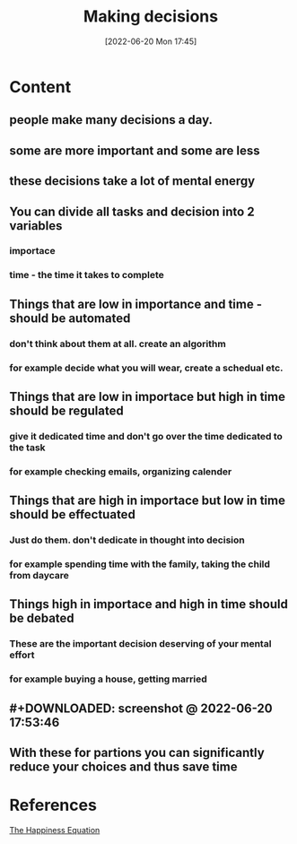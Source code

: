 :PROPERTIES:
:ID:       554405b6-1d92-41e0-bbac-6610d88c8896
:END:
#+title: Making decisions
#+date: [2022-06-20 Mon 17:45]

* Content
** people make many decisions a day.
** some are more important and some are less
** these decisions take a lot of mental energy
** You can divide all tasks and decision into 2 variables
*** importace
*** time - the time it takes to complete
** Things that are low in importance and time - should be automated
*** don't think about them at all. create an algorithm
*** for example decide what you will wear, create a schedual etc.
** Things that are low in importace but high in time should be regulated
*** give it dedicated time and don't go over the time dedicated to the task
*** for example checking emails, organizing calender
** Things that are high in importace but low in time should be effectuated
*** Just do them. don't dedicate in thought into decision
*** for example spending time with the family, taking the child from daycare
** Things high in importace and high in time should be debated
*** These are the important decision deserving of your mental effort
*** for example buying a house, getting married
** #+DOWNLOADED: screenshot @ 2022-06-20 17:53:46
[[file:../../Pictures/org-downloads/Content/2022-06-20_17-53-46_screenshot.png]]
** With these for partions you can significantly reduce your choices and thus save time
* References
[[id:6c81c436-2986-4817-9eea-e17f12c434d7][The Happiness Equation]]